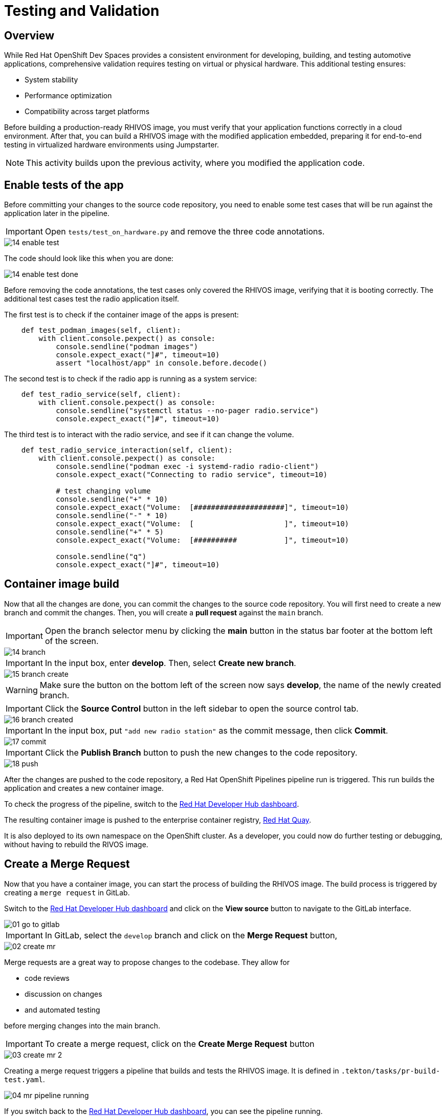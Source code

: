 = Testing and Validation

== Overview

While Red Hat OpenShift Dev Spaces provides a consistent environment for developing, building, and testing automotive applications, comprehensive validation 
requires testing on virtual or physical hardware. This additional testing ensures:

- System stability
- Performance optimization
- Compatibility across target platforms

Before building a production-ready RHIVOS image, you must verify that your application functions correctly in a cloud environment. 
After that, you can build a RHIVOS image with the modified application embedded, preparing it for end-to-end testing in
virtualized hardware environments using Jumpstarter.

NOTE: This activity builds upon the previous activity, where you modified the application code.

[#test-app]
== Enable tests of the app

Before committing your changes to the source code repository, you need to enable some test cases 
that will be run against the application later in the pipeline.

IMPORTANT: Open `tests/test_on_hardware.py` and remove the three code annotations.

image::app/14-enable-test.png[]

The code should look like this when you are done:

image::app/14-enable-test-done.png[]

Before removing the code annotations, the test cases only covered the RHIVOS image, verifying that it is booting correctly.
The additional test cases test the radio application itself.

The first test is to check if the container image of the apps is present:

[source,python]
----
    def test_podman_images(self, client):
        with client.console.pexpect() as console:
            console.sendline("podman images")
            console.expect_exact("]#", timeout=10)
            assert "localhost/app" in console.before.decode()
----

The second test is to check if the radio app is running as a system service:

[source,python]
----
    def test_radio_service(self, client):
        with client.console.pexpect() as console:
            console.sendline("systemctl status --no-pager radio.service")
            console.expect_exact("]#", timeout=10)
----

The third test is to interact with the radio service, and see if it can change the volume.

[source,python]
----
    def test_radio_service_interaction(self, client):
        with client.console.pexpect() as console:
            console.sendline("podman exec -i systemd-radio radio-client")
            console.expect_exact("Connecting to radio service", timeout=10)

            # test changing volume
            console.sendline("+" * 10)
            console.expect_exact("Volume:  [#####################]", timeout=10)
            console.sendline("-" * 10)
            console.expect_exact("Volume:  [                     ]", timeout=10)
            console.sendline("+" * 5)
            console.expect_exact("Volume:  [##########           ]", timeout=10)

            console.sendline("q")
            console.expect_exact("]#", timeout=10)
----

[#container]
== Container image build

Now that all the changes are done, you can commit the changes to the source code repository.
You will first need to create a new branch and commit the changes. Then, you will create a *pull request* against the `main` branch.

IMPORTANT: Open the branch selector menu by clicking the *main* button in the status bar footer at the bottom left of the screen.

image::app/14-branch.png[]

IMPORTANT: In the input box, enter *develop*. Then, select *Create new branch*.

image::app/15-branch-create.png[]

WARNING: Make sure the button on the bottom left of the screen now says *develop*, the name of the newly created branch.

IMPORTANT: Click the *Source Control* button in the left sidebar to open the source control tab.

image::app/16-branch-created.png[]

IMPORTANT: In the input box, put `"add new radio station"` as the commit message, then click *Commit*.

image::app/17-commit.png[]

IMPORTANT: Click the *Publish Branch* button to push the new changes to the code repository.

image::app/18-push.png[]

After the changes are pushed to the code repository, a Red Hat OpenShift Pipelines pipeline run is triggered. This run builds the application and creates a new container image.

To check the progress of the pipeline, switch to the
https://backstage-backstage.{openshift_cluster_ingress_domain}/catalog/default/component/{user}-jumpstarter-lab/ci[Red Hat Developer Hub dashboard,window=_blank].

The resulting container image is pushed to the enterprise container registry, https://www.redhat.com/en/technologies/cloud-computing/quay[Red Hat Quay].

It is also deployed to its own namespace on the OpenShift cluster. As a developer, you could now do further testing or debugging, without having to rebuild the RIVOS image.


[#merge]
== Create a Merge Request

Now that you have a container image, you can start the process of building the RHIVOS image. The build process is triggered by creating a `merge request` in GitLab.

Switch to the https://backstage-backstage.{openshift_cluster_ingress_domain}/catalog/default/component/{user}-jumpstarter-lab/[Red Hat Developer Hub dashboard,window=_blank] and click on the *View source* button to navigate to the GitLab interface.

image::act3/01-go-to-gitlab.png[]

IMPORTANT: In GitLab, select the `develop` branch and click on the *Merge Request* button,

image::act3/02-create-mr.png[]

Merge requests are a great way to propose changes to the codebase. They allow for 

- code reviews
- discussion on changes
- and automated testing 

before merging changes into the main branch.

IMPORTANT: To create a merge request, click on the *Create Merge Request* button

image::act3/03-create-mr-2.png[]

Creating a merge request triggers a pipeline that builds and tests the RHIVOS image. It is defined in `.tekton/tasks/pr-build-test.yaml`.

image::act3/04-mr-pipeline-running.png[]

If you switch back to the https://backstage-backstage.{openshift_cluster_ingress_domain}/catalog/default/component/{user}-jumpstarter-lab/ci[Red Hat Developer Hub dashboard,window=_blank], you can see the pipeline running.

image::act3/05-pipeline-details-backstage.png[]

image::act3/06-pipeline-details.png[]

Looking at the pipeline in detail, it performs the following tasks:

- `fetch-repository`: Clones the repository and checks out the *develop* branch.
- `prepare-jumpstarter-config`: Prepares the Jumpstarter configuration files for authenticating to the Jumpstarter service.
- `build-container`: Builds and pushes the container image with your application.
- `tag-container`: Tags the container image as *latest*.
- `prepare-build`: Configures the automotive image builder, based on the *.aib-ci.yaml* configuration file.
- `automotive-image-builder`: Builds the RHIVOS image using the *automotive-image-builder* tool, which is a part of the Red Hat In-Vehicle OS (RHIVOS) project.
- `create-jumpstarter-lease`: Requests and waits for a Jumpstarter exporter lease. The leased device (or virtual device) will be used for testing in the following tasks.
- `flash-with-jumpstarter`: Flashes the RHIVOS image to the leased device.
- `test-with-jumpstarter`: Runs the defined test cases in the *tests* directory of the project.
- `release`: Ends the lease and releases the device back to pool of available devices.
- `s3-upload`: Uploads the RHIVOS image to an *S3 bucket* for interactive use.

Once the pipeline is finished, you can see the results reported back to GitLab:

image::act3/07-mr-ready.png[]


[#release]
== Release deployment pipeline

Once the test pipeline has finished, you can start the release workflow, assuming that all the tests have passed.

To start the release workflow, you must merge the changes on the *develop* branch into the *main* branch. 
This triggers the release pipeline, which is defined in `.tekton/tasks/pr-build-release.yaml`. 

The release pipeline is similar to the test pipeline, but it focuses on releasing the OS image to actual hardware:

- It builds the production-ready RHIVOS image optimized for a specific hardware platform (see NOTES below)
- Uses Jumpstarter to flash the image directly to the physical hardware
- Uses Jumpstarter to run the defined test cases on the physical hardware

NOTE: The release pipeline focuses on hardware testing rather than virtual testing, assuming all validation has been completed in the development pipeline. 

TIP: A good alternative is to always use physical devices on merge requests if your lab has sufficient resources. This way you can validate the code on hardware before merging it to the main branch.

NOTE: Due to the limited availability of physical hardware in this lab, we will only show this on screen.

Merging into *main* can be done by clicking on the *Merge* button in the merge request page:

image::act3/08-merge-mr.png[]

== Next

Now that you completed the development workflow, let’s recap what you have learned.


